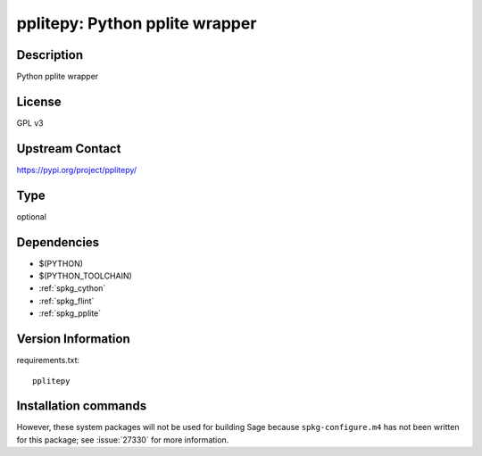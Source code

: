 .. _spkg_pplitepy:

pplitepy: Python pplite wrapper
===============================

Description
-----------

Python pplite wrapper

License
-------

GPL v3

Upstream Contact
----------------

https://pypi.org/project/pplitepy/



Type
----

optional


Dependencies
------------

- $(PYTHON)
- $(PYTHON_TOOLCHAIN)
- :ref:`spkg_cython`
- :ref:`spkg_flint`
- :ref:`spkg_pplite`

Version Information
-------------------

requirements.txt::

    pplitepy

Installation commands
---------------------

.. tab:: PyPI:

   .. CODE-BLOCK:: bash

       $ pip install pplitepy

.. tab:: Sage distribution:

   .. CODE-BLOCK:: bash

       $ sage -i pplitepy


However, these system packages will not be used for building Sage
because ``spkg-configure.m4`` has not been written for this package;
see :issue:`27330` for more information.
